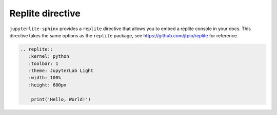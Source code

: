 Replite directive
=================

``jupyterlite-sphinx`` provides a ``replite`` directive that allows you to embed a replite console in your docs.
This directive takes the same options as the ``replite`` package, see https://github.com/jtpio/replite for reference.

.. code-block:: rst

    .. replite::
       :kernel: python
       :toolbar: 1
       :theme: JupyterLab Light
       :width: 100%
       :height: 600px

        print('Hello, World!')

.. replite::
   :kernel: python
   :toolbar: 1
   :theme: JupyterLab Light
   :width: 100%
   :height: 600px

    print('Hello, World!')
